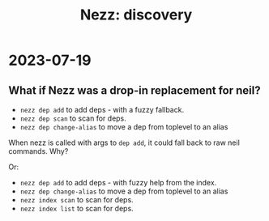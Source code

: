 #+title: Nezz: discovery

* 2023-07-19
** What if Nezz was a drop-in replacement for neil?
- =nezz dep add= to add deps - with a fuzzy fallback.
- =nezz dep scan= to scan for deps.
- =nezz dep change-alias= to move a dep from toplevel to an alias

When nezz is called with args to =dep add=, it could fall back to raw neil commands.
Why?

Or:

- =nezz dep add= to add deps - with fuzzy help from the index.
- =nezz dep change-alias= to move a dep from toplevel to an alias
- =nezz index scan= to scan for deps.
- =nezz index list= to scan for deps.
